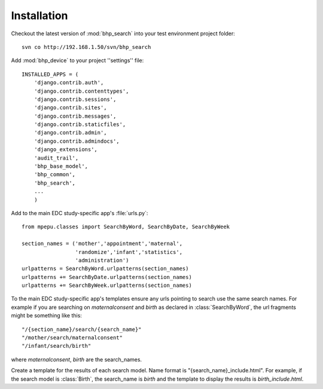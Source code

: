 Installation
============

Checkout the latest version of :mod:`bhp_search` into your test environment project folder::

    svn co http://192.168.1.50/svn/bhp_search

Add :mod:`bhp_device` to your project ''settings'' file::

    INSTALLED_APPS = (
        'django.contrib.auth',
        'django.contrib.contenttypes',
        'django.contrib.sessions',
        'django.contrib.sites',
        'django.contrib.messages',
        'django.contrib.staticfiles',
        'django.contrib.admin',
        'django.contrib.admindocs',
        'django_extensions',
        'audit_trail',
        'bhp_base_model',
        'bhp_common',
        'bhp_search',
        ...
        )
        
Add to the main EDC study-specific app's :file:`urls.py`::

    from mpepu.classes import SearchByWord, SearchByDate, SearchByWeek
    
    section_names = ('mother','appointment','maternal',
                     'randomize','infant','statistics',
                     'administration')
    urlpatterns = SearchByWord.urlpatterns(section_names)
    urlpatterns += SearchByDate.urlpatterns(section_names)
    urlpatterns += SearchByWeek.urlpatterns(section_names)        
        
        
To the main EDC study-specific app's templates ensure any urls pointing to search
use the same search names. For example if you are searching on `maternalconsent` and `birth`
as declared in :class:`SearchByWord`, the url fragments might be something like this:: 

    "/{section_name}/search/{search_name}"
    "/mother/search/maternalconsent" 
    "/infant/search/birth" 

where `maternalconsent`, `birth` are the search_names.    

Create a template for the results of each search model. Name format is  "{search_name}_include.html". For example, 
if the search model is :class:`Birth`, the search_name is `birth` and the template to display the results is
`birth_include.html`.